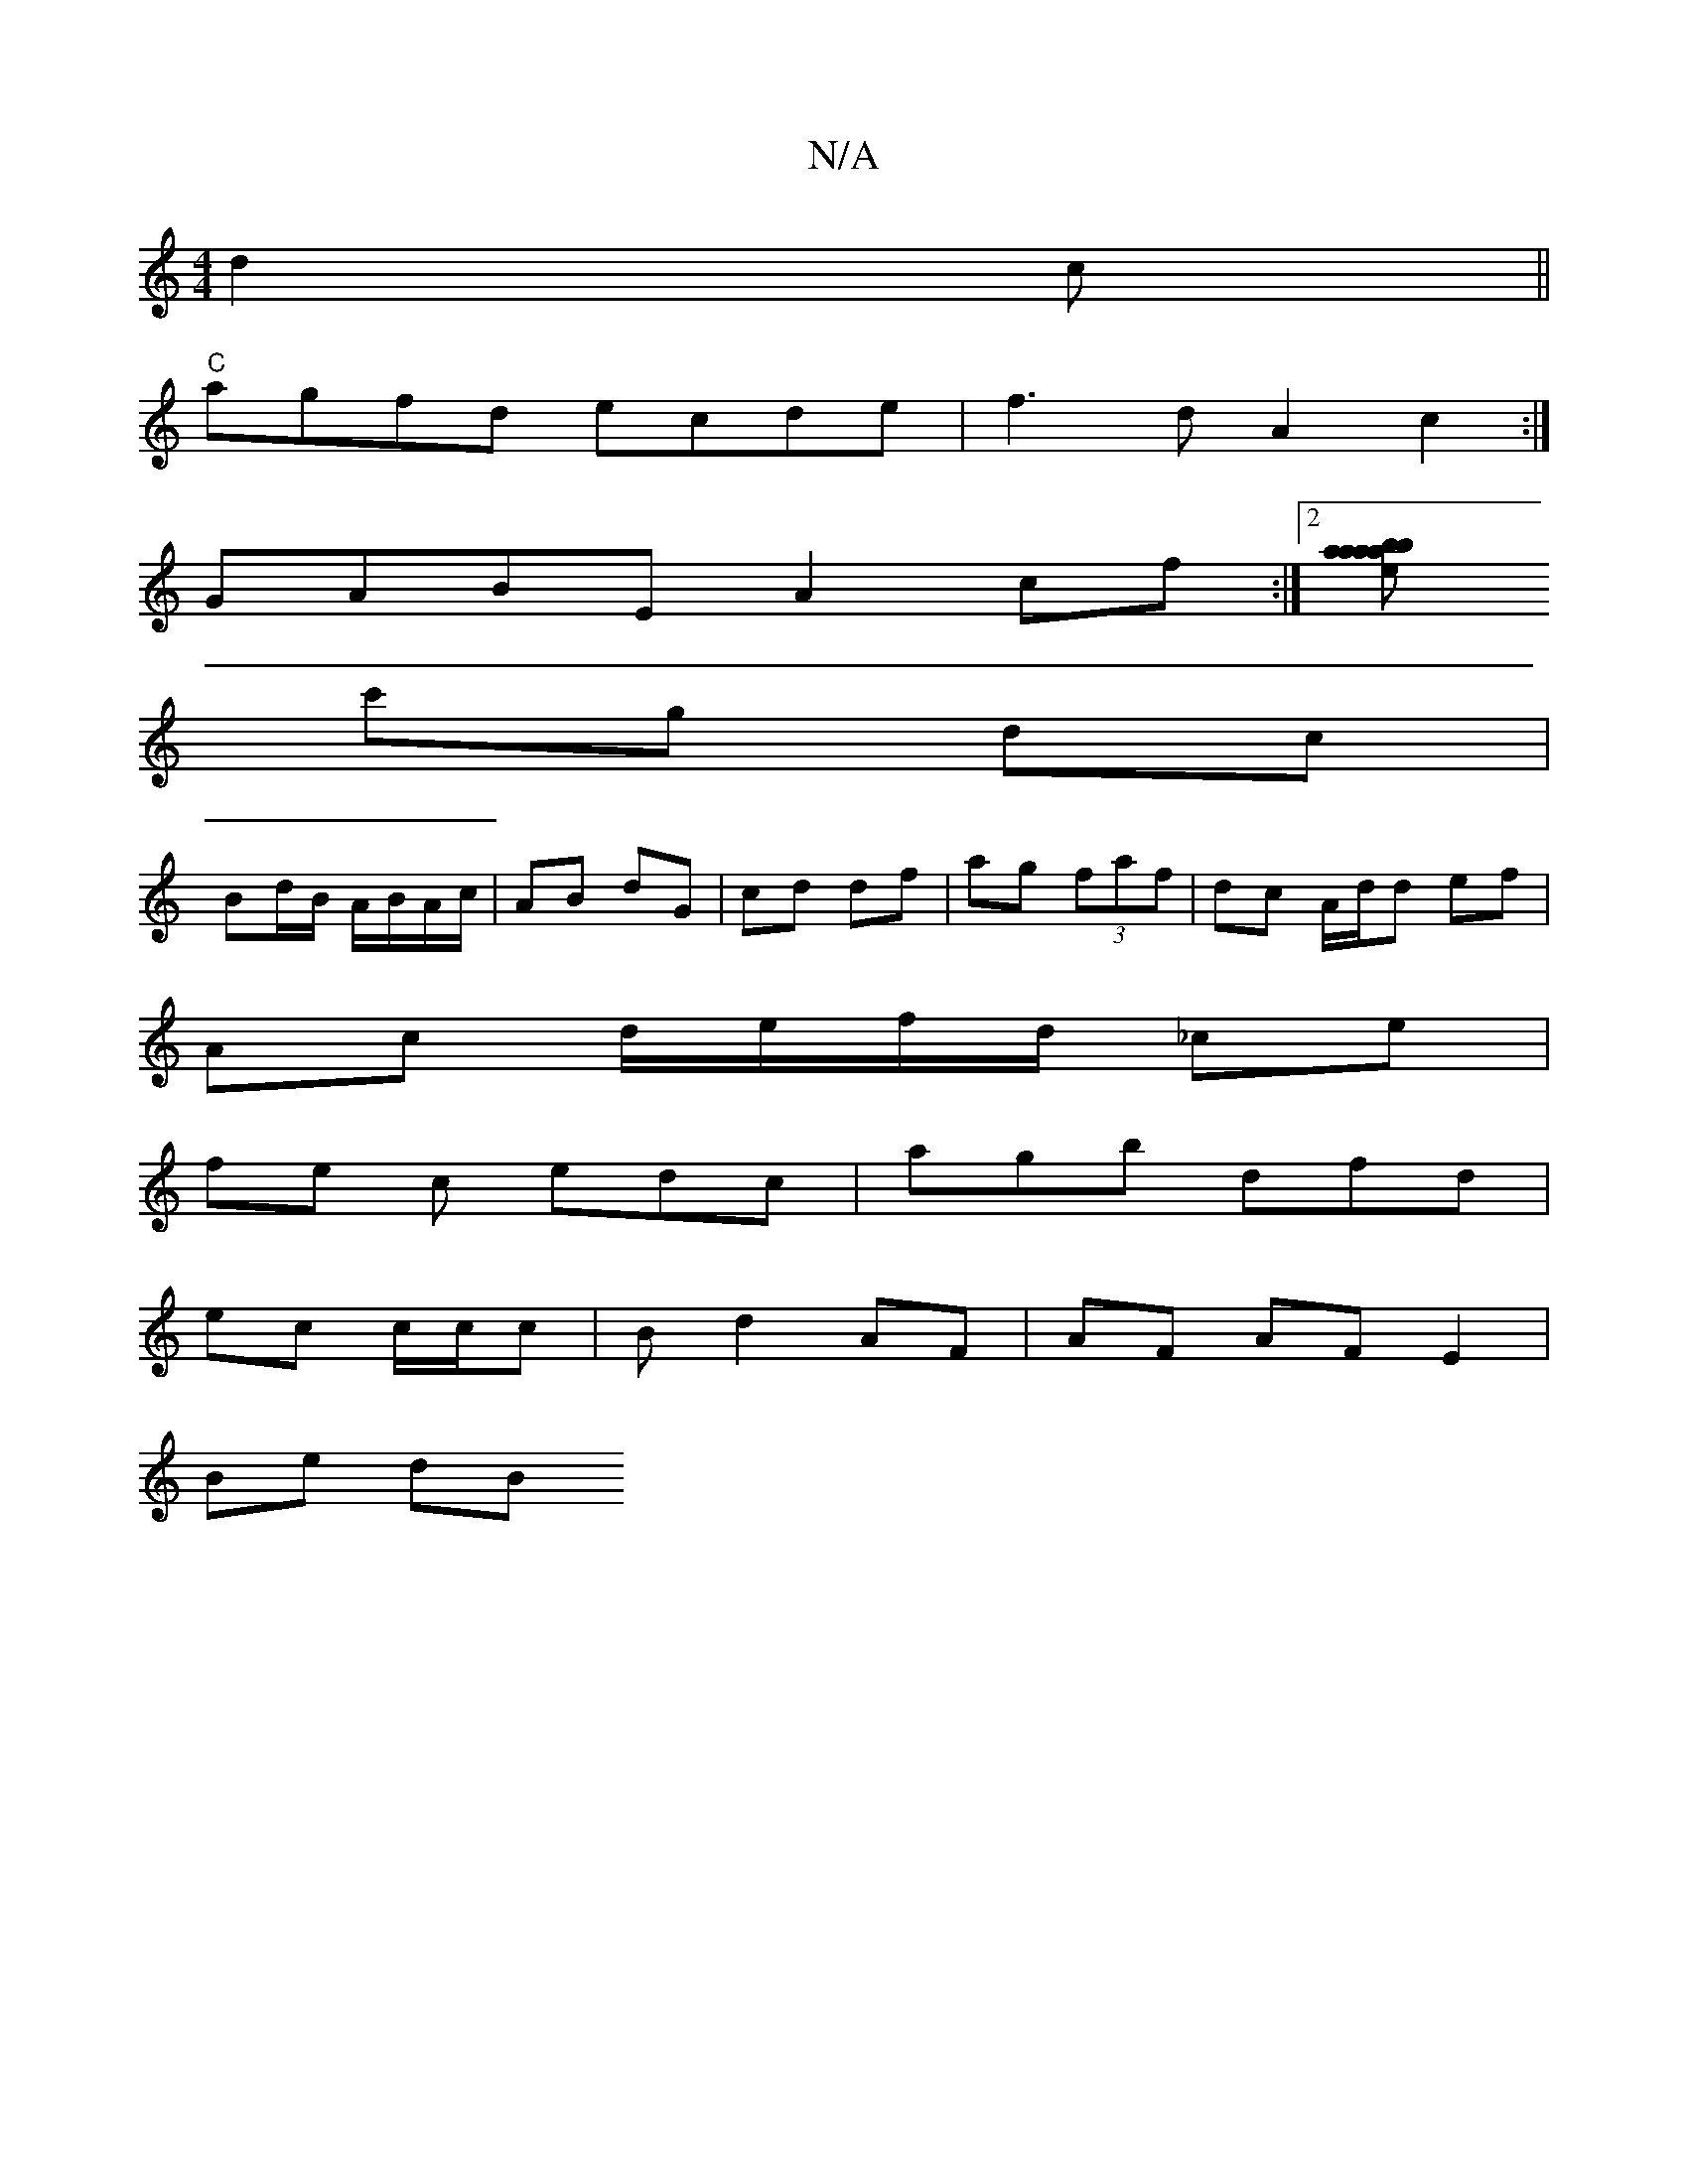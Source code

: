 X:1
T:N/A
M:4/4
R:N/A
K:Cmajor
d2c ||
"C"agfd ecde|f3d A2 c2:|
GABE A2cf:|2 [B'baa aa>ed|
c'g dc |
Bd/B/ A/B/A/c/ | AB dG | cd df | ag (3faf | dc A/d/d ef |
Ac d/e/f/d/ _ce |
fe c edc | agb dfd|
ec c/c/c | Bd2 AF | AF AF E2 |
Be dB